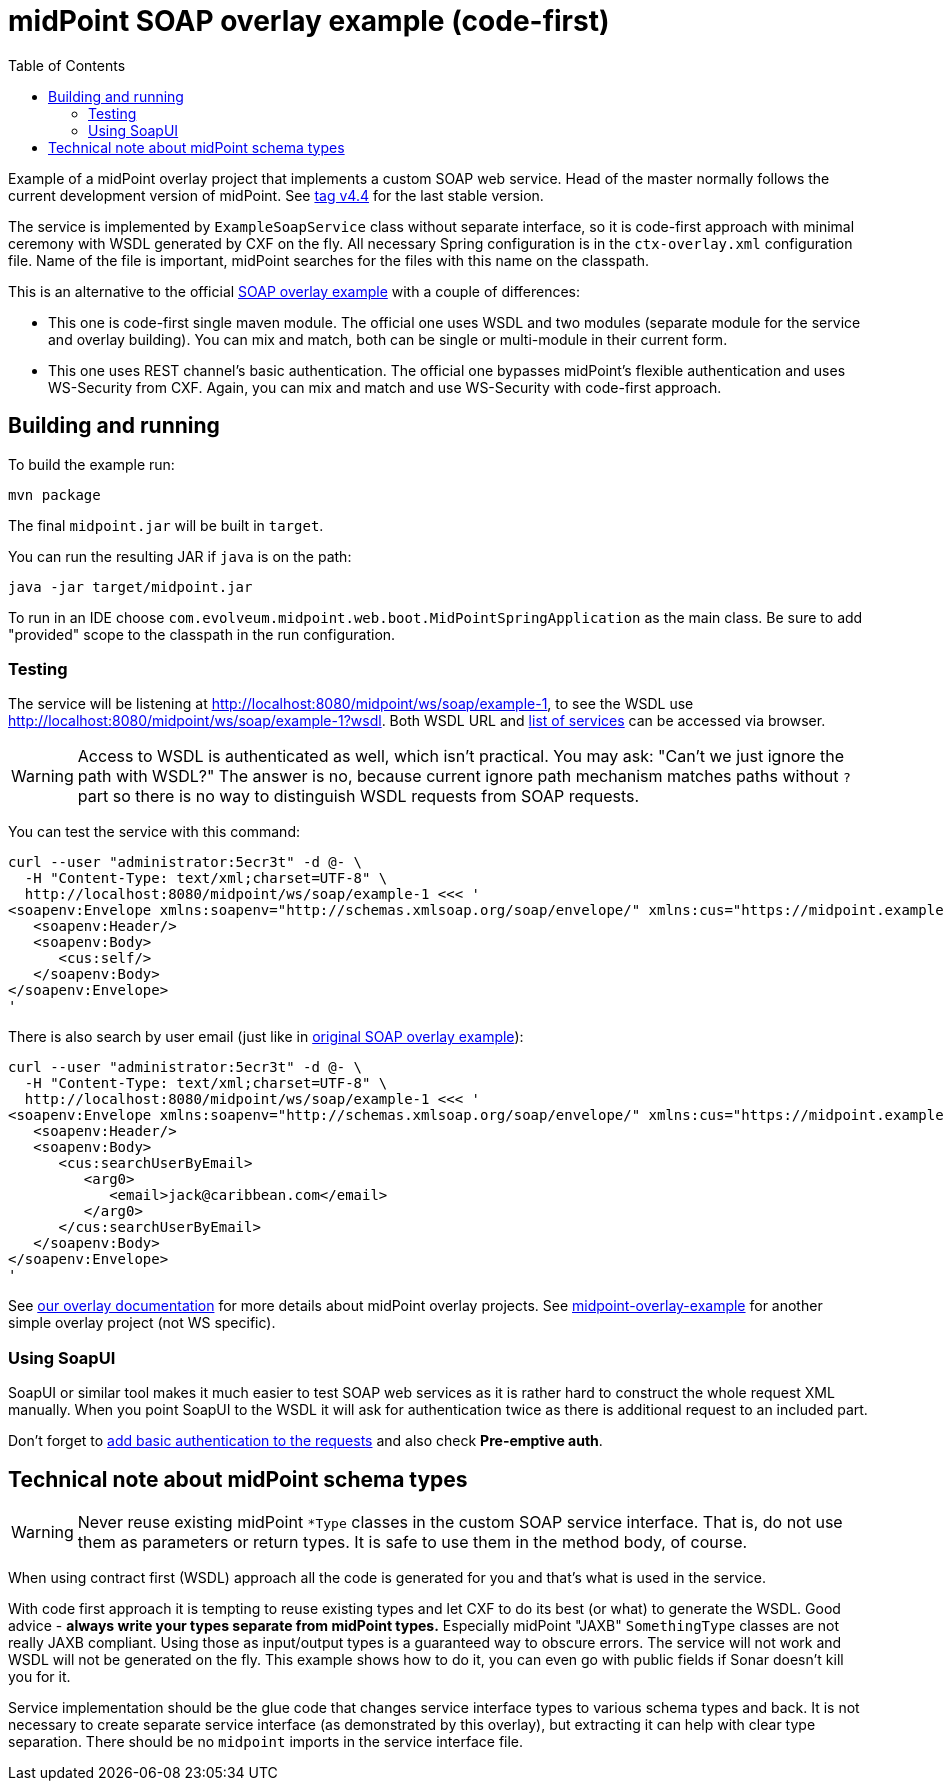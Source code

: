 ifdef::env-github[]
:tip-caption: :bulb:
:note-caption: :information_source:
:important-caption: :heavy_exclamation_mark:
:caution-caption: :fire:
:warning-caption: :warning:
endif::[]
:toc:
:toc-placement!:

= midPoint SOAP overlay example (code-first)

toc::[]

Example of a midPoint overlay project that implements a custom SOAP web service.
Head of the master normally follows the current development version of midPoint.
See https://github.com/Evolveum/midpoint-custom-soap-service/tree/v4.4[tag v4.4] for the last stable version.

The service is implemented by `ExampleSoapService` class without separate interface,
so it is code-first approach with minimal ceremony with WSDL generated by CXF on the fly.
All necessary Spring configuration is in the `ctx-overlay.xml` configuration file.
Name of the file is important, midPoint searches for the files with this name on the classpath.

This is an alternative to the official https://github.com/Evolveum/midpoint-custom-service[SOAP overlay example]
with a couple of differences:

* This one is code-first single maven module.
The official one uses WSDL and two modules (separate module for the service and overlay building).
You can mix and match, both can be single or multi-module in their current form.
* This one uses REST channel's basic authentication.
The official one bypasses midPoint's flexible authentication and uses WS-Security from CXF.
Again, you can mix and match and use WS-Security with code-first approach.

== Building and running

To build the example run:

----
mvn package
----

The final `midpoint.jar` will be built in `target`.

You can run the resulting JAR if `java` is on the path:

----
java -jar target/midpoint.jar
----

To run in an IDE choose `com.evolveum.midpoint.web.boot.MidPointSpringApplication` as the main class.
Be sure to add "provided" scope to the classpath in the run configuration.

=== Testing

The service will be listening at http://localhost:8080/midpoint/ws/soap/example-1,
to see the WSDL use http://localhost:8080/midpoint/ws/soap/example-1?wsdl.
Both WSDL URL and http://localhost:8080/midpoint/ws/soap/[list of services] can be accessed via browser.

[WARNING]
====
Access to WSDL is authenticated as well, which isn't practical.
You may ask: "Can't we just ignore the path with WSDL?"
The answer is no, because current ignore path mechanism matches paths without `?` part
so there is no way to distinguish WSDL requests from SOAP requests.
====

You can test the service with this command:

----
curl --user "administrator:5ecr3t" -d @- \
  -H "Content-Type: text/xml;charset=UTF-8" \
  http://localhost:8080/midpoint/ws/soap/example-1 <<< '
<soapenv:Envelope xmlns:soapenv="http://schemas.xmlsoap.org/soap/envelope/" xmlns:cus="https://midpoint.example.com/xml/ns/custom-soap-1">
   <soapenv:Header/>
   <soapenv:Body>
      <cus:self/>
   </soapenv:Body>
</soapenv:Envelope>
'
----

There is also search by user email (just like in https://github.com/Evolveum/midpoint-custom-service[original SOAP overlay example]):

----
curl --user "administrator:5ecr3t" -d @- \
  -H "Content-Type: text/xml;charset=UTF-8" \
  http://localhost:8080/midpoint/ws/soap/example-1 <<< '
<soapenv:Envelope xmlns:soapenv="http://schemas.xmlsoap.org/soap/envelope/" xmlns:cus="https://midpoint.example.com/xml/ns/custom-soap-1">
   <soapenv:Header/>
   <soapenv:Body>
      <cus:searchUserByEmail>
         <arg0>
            <email>jack@caribbean.com</email>
         </arg0>
      </cus:searchUserByEmail>
   </soapenv:Body>
</soapenv:Envelope>
'
----

See https://wiki.evolveum.com/display/midPoint/Customization+With+Overlay+Project[our overlay
documentation] for more details about midPoint overlay projects.
See https://github.com/Evolveum/midpoint-overlay-example[midpoint-overlay-example] for another simple overlay project (not WS specific).

=== Using SoapUI

SoapUI or similar tool makes it much easier to test SOAP web services as it is rather hard to construct the whole request XML manually.
When you point SoapUI to the WSDL it will ask for authentication twice as there is additional request to an included part.

Don't forget to https://www.soapui.org/docs/soap-and-wsdl/authenticating-soap-requests/[add basic
authentication to the requests] and also check *Pre-emptive auth*.

== Technical note about midPoint schema types

[WARNING]
Never reuse existing midPoint `*Type` classes in the custom SOAP service interface.
That is, do not use them as parameters or return types.
It is safe to use them in the method body, of course.

When using contract first (WSDL) approach all the code is generated for you and that's what is used in the service.

With code first approach it is tempting to reuse existing types and let CXF to do its best (or what) to generate the WSDL.
Good advice - *always write your types separate from midPoint types.*
Especially midPoint "JAXB" `SomethingType` classes are not really JAXB compliant.
Using those as input/output types is a guaranteed way to obscure errors.
The service will not work and WSDL will not be generated on the fly.
This example shows how to do it, you can even go with public fields if Sonar doesn't kill you for it.

Service implementation should be the glue code that changes service interface types to various schema types and back.
It is not necessary to create separate service interface (as demonstrated by this overlay),
but extracting it can help with clear type separation.
There should be no `midpoint` imports in the service interface file.
